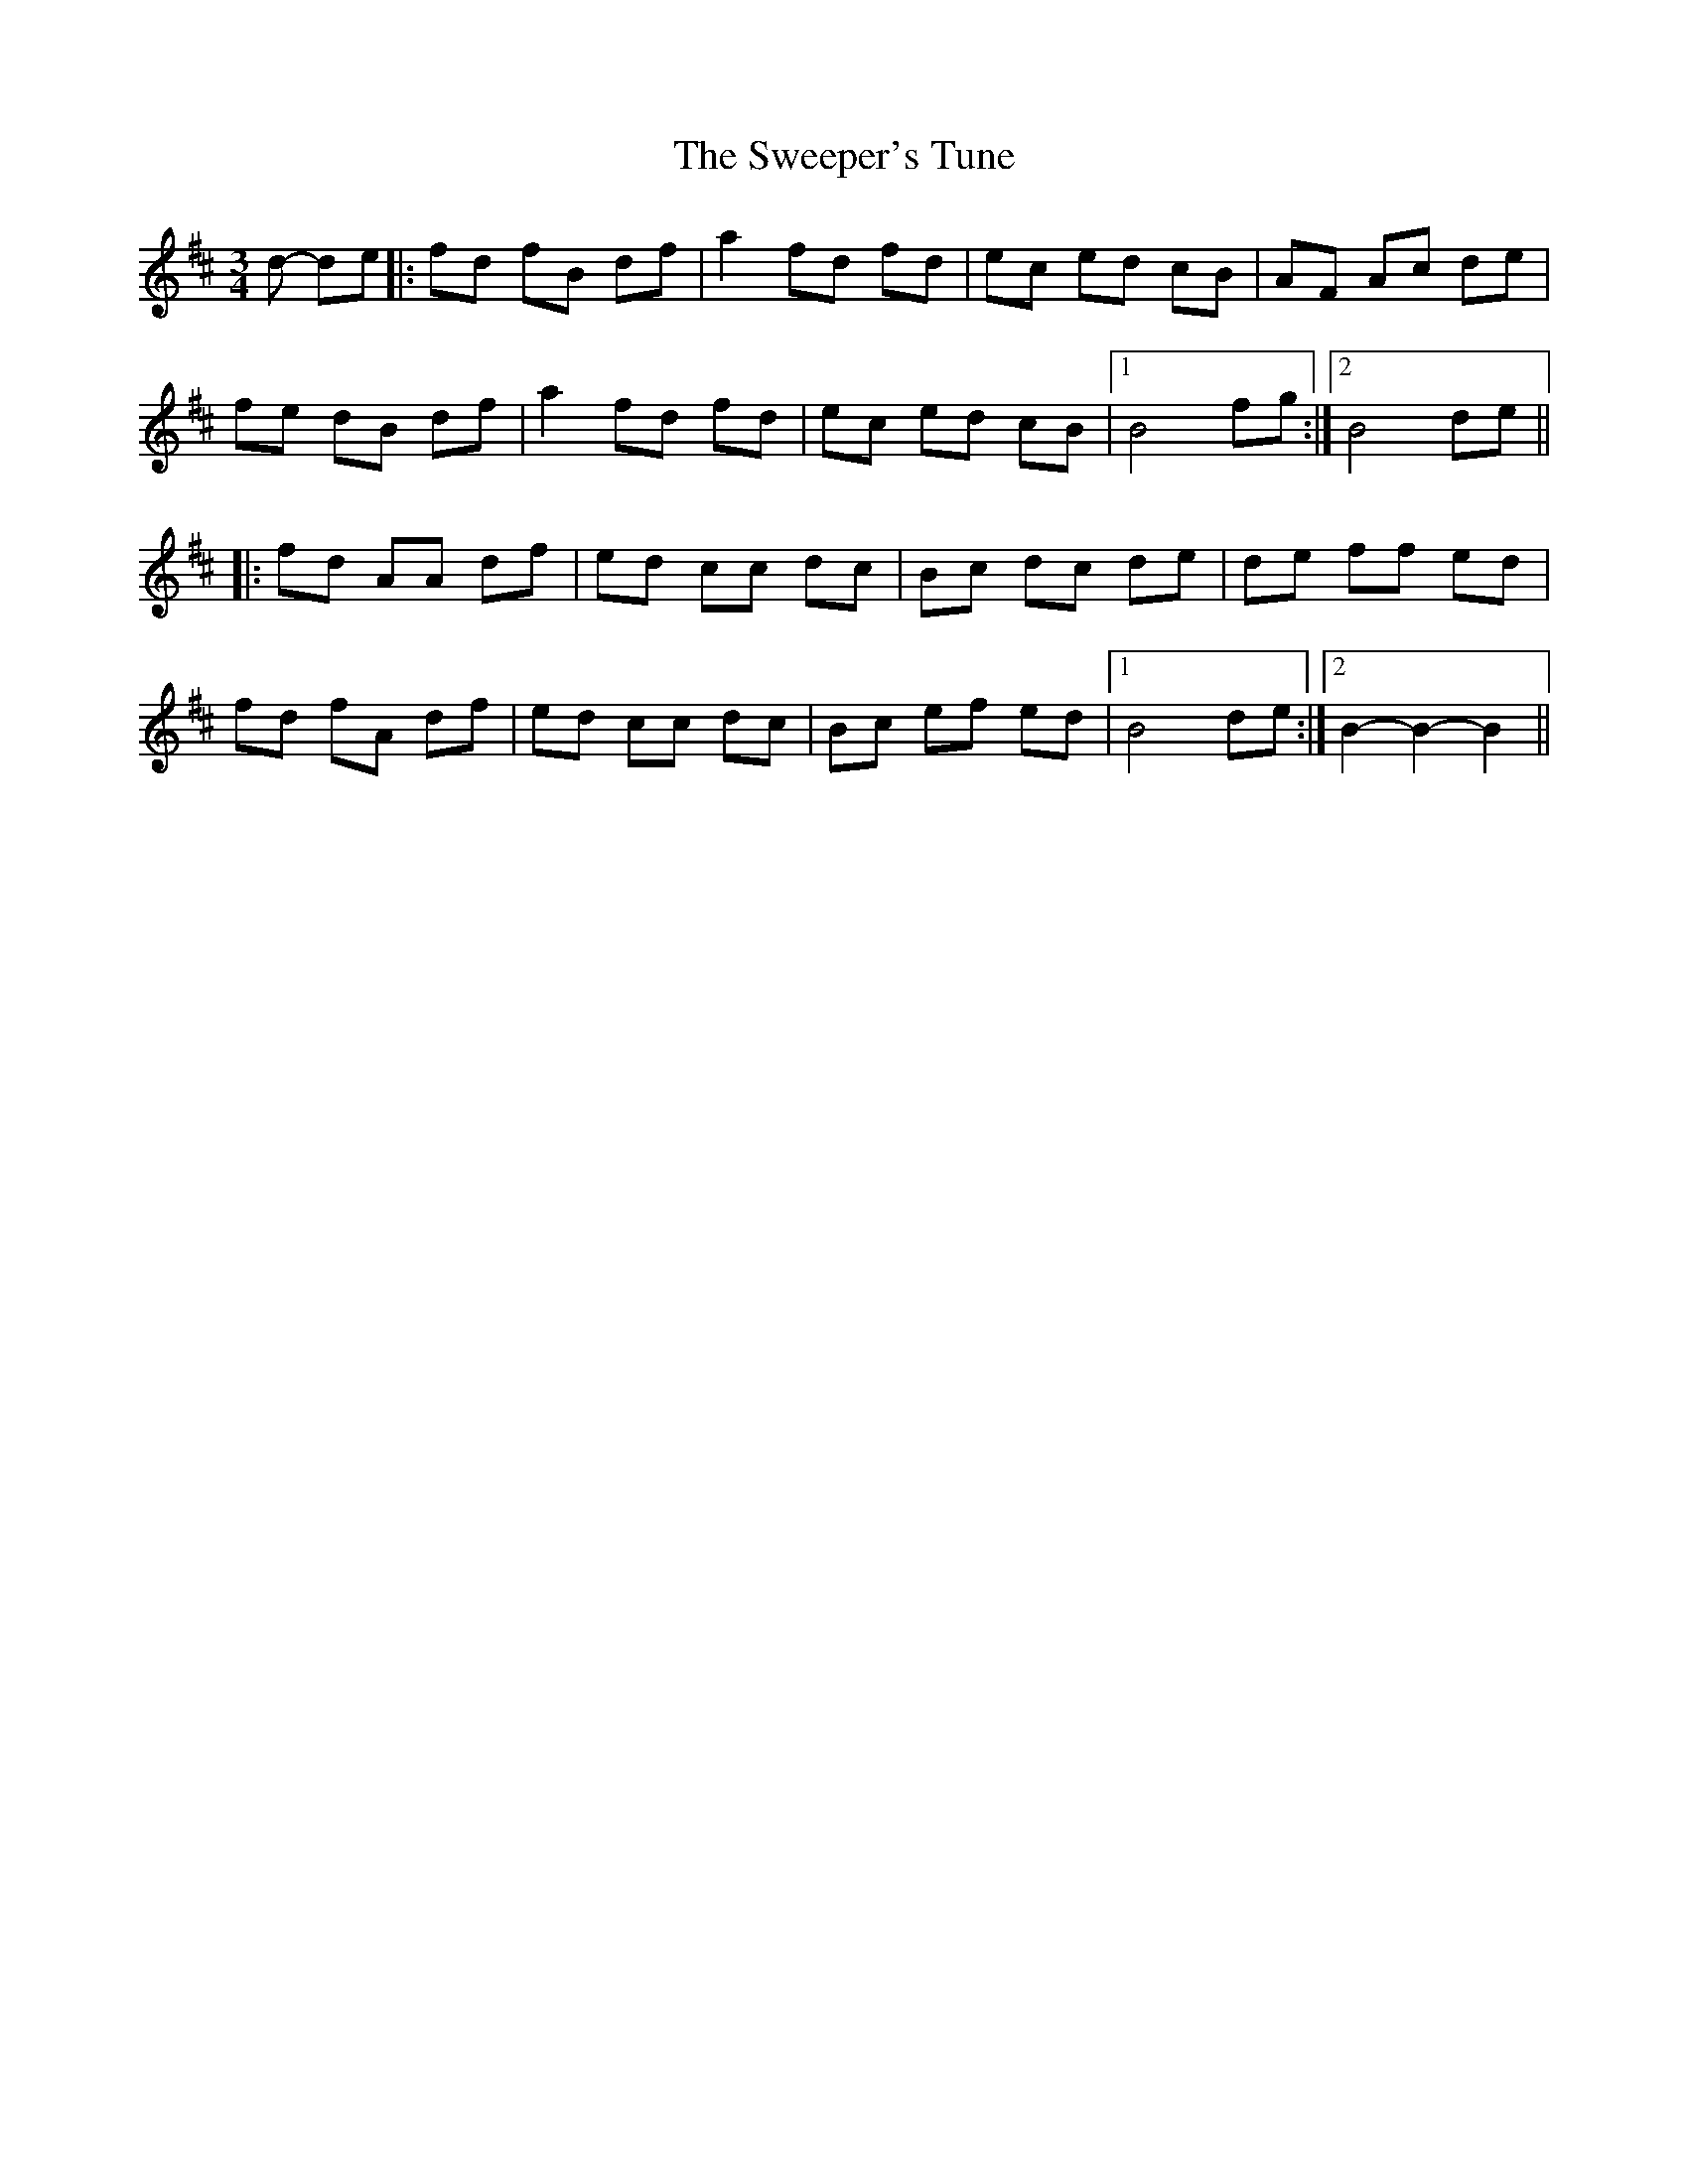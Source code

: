 X: 39109
T: Sweeper's Tune, The
R: waltz
M: 3/4
K: Bminor
d- de|:fd fB df|a2 fd fd|ec ed cB|AF Ac de|
fe dB df|a2 fd fd|ec ed cB|1 B4 fg:|2 B4 de||
|:fd AA df|ed cc dc|Bc dc de|de ff ed|
fd fA df|ed cc dc|Bc ef ed|1 B4 de:|2 B2-B2-B2||

